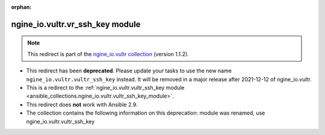 
.. Document meta

:orphan:

.. Anchors

.. _ansible_collections.ngine_io.vultr.vr_ssh_key_module:

.. Title

ngine_io.vultr.vr_ssh_key module
++++++++++++++++++++++++++++++++

.. Collection note

.. note::
    This redirect is part of the `ngine_io.vultr collection <https://galaxy.ansible.com/ngine_io/vultr>`_ (version 1.1.2).


- This redirect has been **deprecated**. Please update your tasks to use the new name ``ngine_io.vultr.vultr_ssh_key`` instead.
  It will be removed in a major release after 2021-12-12 of ngine_io.vultr.
- This is a redirect to the :ref:`ngine_io.vultr.vultr_ssh_key module <ansible_collections.ngine_io.vultr.vultr_ssh_key_module>`.
- This redirect does **not** work with Ansible 2.9.
- The collection contains the following information on this deprecation: module was renamed, use ngine_io.vultr.vultr_ssh_key
